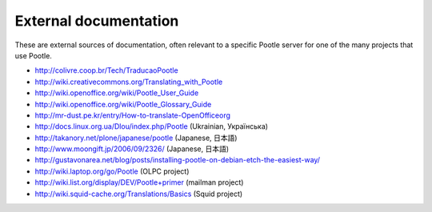 .. _external_docs:

External documentation
======================

These are external sources of documentation, often relevant to a specific
Pootle server for one of the many projects that use Pootle.

- http://colivre.coop.br/Tech/TraducaoPootle

- http://wiki.creativecommons.org/Translating_with_Pootle

- http://wiki.openoffice.org/wiki/Pootle_User_Guide

- http://wiki.openoffice.org/wiki/Pootle_Glossary_Guide

- http://mr-dust.pe.kr/entry/How-to-translate-OpenOfficeorg

- http://docs.linux.org.ua/Dlou/index.php/Pootle (Ukrainian, Українська)

- http://takanory.net/plone/japanese/pootle (Japanese, 日本語)

- http://www.moongift.jp/2006/09/2326/ (Japanese, 日本語)

- http://gustavonarea.net/blog/posts/installing-pootle-on-debian-etch-the-easiest-way/

- http://wiki.laptop.org/go/Pootle (OLPC project)

- http://wiki.list.org/display/DEV/Pootle+primer (mailman project)

- http://wiki.squid-cache.org/Translations/Basics (Squid project)
